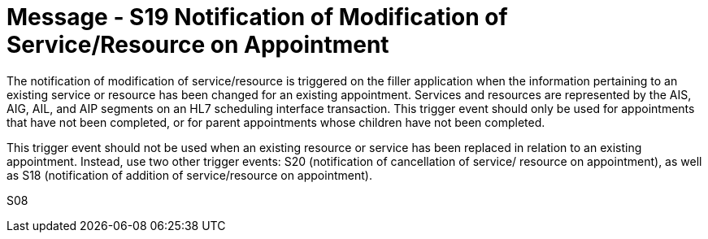 = Message - S19 Notification of Modification of Service/Resource on Appointment 
:v291_section: "10.4.8"
:v2_section_name: "Request Modification of Service/Resource on Appointment (Event S08)"
:generated: "Thu, 01 Aug 2024 15:25:17 -0600"

The notification of modification of service/resource is triggered on the filler application when the information pertaining to an existing service or resource has been changed for an existing appointment. Services and resources are represented by the AIS, AIG, AIL, and AIP segments on an HL7 scheduling interface transaction. This trigger event should only be used for appointments that have not been completed, or for parent appointments whose children have not been completed.

This trigger event should not be used when an existing resource or service has been replaced in relation to an existing appointment. Instead, use two other trigger events: S20 (notification of cancellation of service/ resource on appointment), as well as S18 (notification of addition of service/resource on appointment).

[tabset]
S08
